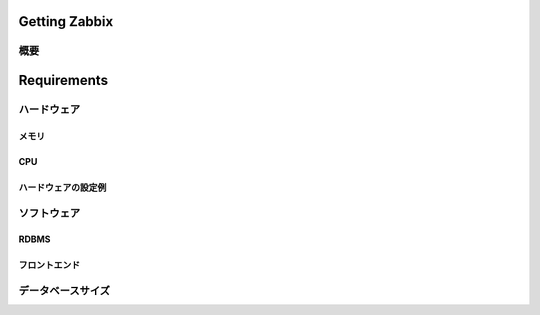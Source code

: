 ***************************************************
Getting Zabbix
***************************************************

概要
============================

***************************************************
Requirements
***************************************************

ハードウェア
============================

メモリ
--------------------

CPU
--------------------

ハードウェアの設定例
--------------------


ソフトウェア
============================

RDBMS
-------------------

フロントエンド
-------------------


データベースサイズ
============================

